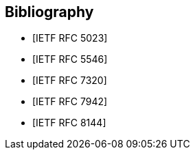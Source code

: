 [bibliography]
== Bibliography

* [[[RFC5023, IETF RFC 5023]]]

* [[[RFC5546, IETF RFC 5546]]]

* [[[RFC7320, IETF RFC 7320]]]

* [[[RFC7942, IETF RFC 7942]]]

* [[[RFC8144, IETF RFC 8144]]]

